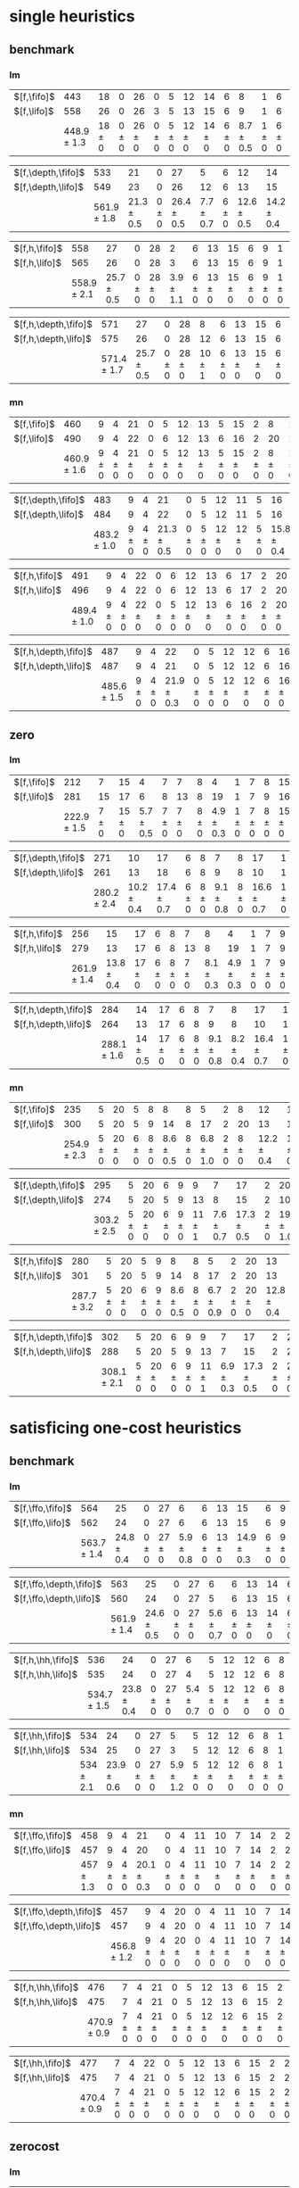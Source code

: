 
* single heuristics

** benchmark

*** lm

| $[f,\fifo]$ |             443 |         18 |         0 |         26 |         0 |         5 |         12 |         14 |         6 |             8 |         1 |         6 |         12 |         16 |         68 |             20 |         15 |         12 |             11 |         12 |         1 |         4 |         17 |         13 |         7 |         48 |         7 |             4 |         19 |         14 |         11 |         6 |         6 |             9 |             6 |         9 |
| $[f,\lifo]$ |             558 |         26 |         0 |         26 |         3 |         5 |         13 |         15 |         6 |             9 |         1 |         6 |         12 |         18 |        140 |             22 |         16 |         13 |             18 |         13 |         1 |         5 |         17 |         13 |         8 |         48 |         7 |            10 |         19 |         14 |         12 |         6 |         6 |            10 |             9 |        11 |
|             | 448.9 $\pm$ 1.3 | 18 $\pm$ 0 | 0 $\pm$ 0 | 26 $\pm$ 0 | 0 $\pm$ 0 | 5 $\pm$ 0 | 12 $\pm$ 0 | 14 $\pm$ 0 | 6 $\pm$ 0 | 8.7 $\pm$ 0.5 | 1 $\pm$ 0 | 6 $\pm$ 0 | 12 $\pm$ 0 | 16 $\pm$ 0 | 68 $\pm$ 0 | 19.9 $\pm$ 0.3 | 15 $\pm$ 0 | 12 $\pm$ 0 | 11.2 $\pm$ 0.4 | 12 $\pm$ 0 | 1 $\pm$ 0 | 4 $\pm$ 0 | 17 $\pm$ 0 | 13 $\pm$ 0 | 8 $\pm$ 0 | 48 $\pm$ 0 | 7 $\pm$ 0 | 5.4 $\pm$ 0.7 | 19 $\pm$ 0 | 14 $\pm$ 0 | 11 $\pm$ 0 | 6 $\pm$ 0 | 6 $\pm$ 0 | 9.4 $\pm$ 0.5 | 8.2 $\pm$ 0.4 | 9 $\pm$ 0 |

| $[f,\depth,\fifo]$ |             533 |             21 |         0 |             27 |             5 |         6 |             12 |             14 |         6 |         9 |         1 |         6 |         12 |         20 |             125 |           22 |             16 |             12 |         17 |         12 |         1 |         5 |         17 |             13 |         8 |         48 |         7 |             8 |         19 |             14 |         11 |         6 |         6 |         10 |              6 |         11 |
| $[f,\depth,\lifo]$ |             549 |             23 |         0 |             26 |            12 |         6 |             13 |             15 |         6 |         9 |         1 |         6 |         12 |         20 |             121 |           22 |             16 |             13 |         18 |         13 |         1 |         5 |         17 |             13 |         8 |         48 |         7 |             9 |         19 |             14 |         12 |         6 |         6 |         10 |             11 |         11 |
|                    | 561.9 $\pm$ 1.8 | 21.3 $\pm$ 0.5 | 0 $\pm$ 0 | 26.4 $\pm$ 0.5 | 7.7 $\pm$ 0.7 | 6 $\pm$ 0 | 12.6 $\pm$ 0.5 | 14.2 $\pm$ 0.4 | 6 $\pm$ 0 | 9 $\pm$ 0 | 1 $\pm$ 0 | 6 $\pm$ 0 | 12 $\pm$ 0 | 20 $\pm$ 0 | 139.2 $\pm$ 0.7 | 21 $\pm$ 0.5 | 15.8 $\pm$ 0.4 | 13.6 $\pm$ 0.5 | 18 $\pm$ 0 | 13 $\pm$ 0 | 1 $\pm$ 0 | 5 $\pm$ 0 | 17 $\pm$ 0 | 13.7 $\pm$ 0.5 | 8 $\pm$ 0 | 48 $\pm$ 0 | 7 $\pm$ 0 | 8.8 $\pm$ 0.4 | 19 $\pm$ 0 | 14.8 $\pm$ 0.4 | 12 $\pm$ 0 | 6 $\pm$ 0 | 6 $\pm$ 0 | 10 $\pm$ 0 | 11.9 $\pm$ 0.3 | 11 $\pm$ 0 |

| $[f,h,\fifo]$ |             558 |             27 |         0 |         28 |             2 |         6 |         13 |         15 |         6 |         9 |         1 |         6 |         12 |         20 |         140 |             21 |             16 |         14 |             11 |         13 |         1 |         5 |         17 |             14 |         8 |         48 |         7 |         10 |         19 |         14 |         12 |         6 |         6 |         10 |         10 |         11 |
| $[f,h,\lifo]$ |             565 |             26 |         0 |         28 |             3 |         6 |         13 |         15 |         6 |         9 |         1 |         6 |         12 |         20 |         140 |             21 |             16 |         14 |             18 |         13 |         1 |         5 |         17 |             14 |         8 |         48 |         7 |         10 |         19 |         14 |         12 |         6 |         6 |         10 |         10 |         11 |
|               | 558.9 $\pm$ 2.1 | 25.7 $\pm$ 0.5 | 0 $\pm$ 0 | 28 $\pm$ 0 | 3.9 $\pm$ 1.1 | 6 $\pm$ 0 | 13 $\pm$ 0 | 15 $\pm$ 0 | 6 $\pm$ 0 | 9 $\pm$ 0 | 1 $\pm$ 0 | 6 $\pm$ 0 | 12 $\pm$ 0 | 20 $\pm$ 0 | 140 $\pm$ 0 | 20.9 $\pm$ 0.3 | 15.2 $\pm$ 0.4 | 14 $\pm$ 0 | 11.7 $\pm$ 0.5 | 13 $\pm$ 0 | 1 $\pm$ 0 | 5 $\pm$ 0 | 17 $\pm$ 0 | 14.6 $\pm$ 0.5 | 8 $\pm$ 0 | 48 $\pm$ 0 | 7 $\pm$ 0 | 10 $\pm$ 0 | 19 $\pm$ 0 | 14 $\pm$ 0 | 12 $\pm$ 0 | 6 $\pm$ 0 | 6 $\pm$ 0 | 10 $\pm$ 0 | 10 $\pm$ 0 | 11 $\pm$ 0 |

| $[f,h,\depth,\fifo]$ |             571 |             27 |         0 |         28 |          8 |         6 |         13 |         15 |         6 |         9 |         1 |         6 |         12 |         20 |         140 |             21 |             16 |         14 |         18 |         13 |         1 |         5 |         17 |             14 |         8 |         48 |         7 |         10 |         19 |         14 |         12 |         6 |         6 |         10 |         10 |         11 |
| $[f,h,\depth,\lifo]$ |             575 |             26 |         0 |         28 |         12 |         6 |         13 |         15 |         6 |         9 |         1 |         6 |         12 |         20 |         140 |             21 |             16 |         14 |         18 |         13 |         1 |         5 |         17 |             15 |         8 |         48 |         7 |         10 |         19 |         14 |         12 |         6 |         6 |         10 |         10 |         11 |
|                      | 571.4 $\pm$ 1.7 | 25.7 $\pm$ 0.5 | 0 $\pm$ 0 | 28 $\pm$ 0 | 10 $\pm$ 1 | 6 $\pm$ 0 | 13 $\pm$ 0 | 15 $\pm$ 0 | 6 $\pm$ 0 | 9 $\pm$ 0 | 1 $\pm$ 0 | 6 $\pm$ 0 | 12 $\pm$ 0 | 20 $\pm$ 0 | 140 $\pm$ 0 | 20.9 $\pm$ 0.3 | 15.4 $\pm$ 0.5 | 14 $\pm$ 0 | 18 $\pm$ 0 | 13 $\pm$ 0 | 1 $\pm$ 0 | 5 $\pm$ 0 | 17 $\pm$ 0 | 14.4 $\pm$ 0.5 | 8 $\pm$ 0 | 48 $\pm$ 0 | 7 $\pm$ 0 | 10 $\pm$ 0 | 19 $\pm$ 0 | 14 $\pm$ 0 | 12 $\pm$ 0 | 6 $\pm$ 0 | 6 $\pm$ 0 | 10 $\pm$ 0 | 10 $\pm$ 0 | 11 $\pm$ 0 |

*** mn

| $[f,\fifo]$ |             460 |         9 |         4 |         21 |         0 |         5 |         12 |         13 |         5 |         15 |         2 |         8 |         14 |         20 |             68 |         23 |         15 |             17 |             15 |         10 |         1 |         4 |             17 |             9 |             13 |         50 |             6 |         10 |         20 |         15 |         0 |         6 |         7 |         9 |         7 |         10 |
| $[f,\lifo]$ |             490 |         9 |         4 |         22 |         0 |         6 |         12 |         13 |         6 |         16 |         2 |        20 |         14 |         20 |             73 |         23 |         15 |             18 |             19 |         10 |         1 |         4 |             19 |             9 |             13 |         50 |             8 |         10 |         20 |         15 |         0 |         6 |         7 |         9 |         7 |         10 |
|             | 460.9 $\pm$ 1.6 | 9 $\pm$ 0 | 4 $\pm$ 0 | 21 $\pm$ 0 | 0 $\pm$ 0 | 5 $\pm$ 0 | 12 $\pm$ 0 | 13 $\pm$ 0 | 5 $\pm$ 0 | 15 $\pm$ 0 | 2 $\pm$ 0 | 8 $\pm$ 0 | 14 $\pm$ 0 | 20 $\pm$ 0 | 68.3 $\pm$ 0.7 | 22 $\pm$ 0 | 15 $\pm$ 0 | 17.8 $\pm$ 0.4 | 15.4 $\pm$ 0.5 | 10 $\pm$ 0 | 1 $\pm$ 0 | 4 $\pm$ 0 | 17.2 $\pm$ 0.4 | 8.9 $\pm$ 0.3 | 13.1 $\pm$ 0.3 | 50 $\pm$ 0 | 6.1 $\pm$ 0.3 | 10 $\pm$ 0 | 20 $\pm$ 0 | 15 $\pm$ 0 | 0 $\pm$ 0 | 6 $\pm$ 0 | 7 $\pm$ 0 | 9 $\pm$ 0 | 7 $\pm$ 0 | 10 $\pm$ 0 |

| $[f,\depth,\fifo]$ |             483 |         9 |         4 |             21 |         0 |         5 |         12 |         11 |         5 |             16 |         2 |         20 |         14 |         20 |             73 |             23 |         15 |         18 |         19 |         10 |         1 |         4 |         18 |            10 |         13 |         50 |             8 |             10 |         19 |         15 |         0 |         6 |         6 |         9 |         7 |         10 |
| $[f,\depth,\lifo]$ |             484 |         9 |         4 |             22 |         0 |         5 |         12 |         11 |         5 |             16 |         2 |         20 |         14 |         20 |             73 |             23 |         15 |         18 |         19 |         10 |         1 |         4 |         19 |             9 |         13 |         50 |             8 |             10 |         19 |         15 |         0 |         6 |         6 |         9 |         7 |         10 |
|                    | 483.2 $\pm$ 1.0 | 9 $\pm$ 0 | 4 $\pm$ 0 | 21.3 $\pm$ 0.5 | 0 $\pm$ 0 | 5 $\pm$ 0 | 12 $\pm$ 0 | 12 $\pm$ 0 | 5 $\pm$ 0 | 15.8 $\pm$ 0.4 | 2 $\pm$ 0 | 20 $\pm$ 0 | 14 $\pm$ 0 | 20 $\pm$ 0 | 72.4 $\pm$ 0.7 | 22.9 $\pm$ 0.8 | 15 $\pm$ 0 | 18 $\pm$ 0 | 19 $\pm$ 0 | 10 $\pm$ 0 | 1 $\pm$ 0 | 4 $\pm$ 0 | 19 $\pm$ 0 | 9.3 $\pm$ 0.7 | 13 $\pm$ 0 | 50 $\pm$ 0 | 7.1 $\pm$ 0.3 | 10.3 $\pm$ 0.5 | 19 $\pm$ 0 | 15 $\pm$ 0 | 0 $\pm$ 0 | 6 $\pm$ 0 | 6 $\pm$ 0 | 9 $\pm$ 0 | 7 $\pm$ 0 | 10 $\pm$ 0 |

| $[f,h,\fifo]$ |             491 |         9 |         4 |         22 |         0 |         6 |         12 |         13 |         6 |         17 |         2 |         20 |         14 |         20 |             73 |             23 |         15 |         18 |             15 |         10 |         1 |         4 |         19 |            10 |             13 |         50 |         8 |         10 |         20 |         15 |         0 |         7 |         7 |         9 |         7 |         12 |
| $[f,h,\lifo]$ |             496 |         9 |         4 |         22 |         0 |         6 |         12 |         13 |         6 |         17 |         2 |         20 |         14 |         20 |             73 |             24 |         16 |         18 |             19 |         10 |         1 |         4 |         19 |            10 |             13 |         50 |         8 |         10 |         20 |         15 |         0 |         6 |         7 |         9 |         7 |         12 |
|               | 489.4 $\pm$ 1.0 | 9 $\pm$ 0 | 4 $\pm$ 0 | 22 $\pm$ 0 | 0 $\pm$ 0 | 5 $\pm$ 0 | 12 $\pm$ 0 | 13 $\pm$ 0 | 6 $\pm$ 0 | 16 $\pm$ 0 | 2 $\pm$ 0 | 20 $\pm$ 0 | 14 $\pm$ 0 | 20 $\pm$ 0 | 73.2 $\pm$ 0.4 | 23.7 $\pm$ 0.5 | 15 $\pm$ 0 | 18 $\pm$ 0 | 15.4 $\pm$ 0.5 | 10 $\pm$ 0 | 1 $\pm$ 0 | 4 $\pm$ 0 | 19 $\pm$ 0 | 9.9 $\pm$ 0.3 | 13.2 $\pm$ 0.4 | 50 $\pm$ 0 | 8 $\pm$ 0 | 10 $\pm$ 0 | 20 $\pm$ 0 | 15 $\pm$ 0 | 0 $\pm$ 0 | 6 $\pm$ 0 | 7 $\pm$ 0 | 9 $\pm$ 0 | 7 $\pm$ 0 | 12 $\pm$ 0 |

| $[f,h,\depth,\fifo]$ |             487 |         9 |         4 |             22 |         0 |         5 |         12 |         12 |         6 |         16 |         2 |         20 |         14 |         20 |             73 |             23 |         15 |         18 |         19 |         10 |         1 |         4 |         19 |            10 |         13 |         50 |             8 |         10 |         19 |         15 |         0 |         6 |         6 |         9 |         7 |             10 |
| $[f,h,\depth,\lifo]$ |             487 |         9 |         4 |             21 |         0 |         5 |         12 |         12 |         6 |         16 |         2 |         20 |         14 |         20 |             73 |             24 |         16 |         18 |         19 |         10 |         1 |         4 |         19 |             9 |         13 |         50 |             8 |         10 |         19 |         15 |         0 |         6 |         6 |         9 |         7 |             10 |
|                      | 485.6 $\pm$ 1.5 | 9 $\pm$ 0 | 4 $\pm$ 0 | 21.9 $\pm$ 0.3 | 0 $\pm$ 0 | 5 $\pm$ 0 | 12 $\pm$ 0 | 12 $\pm$ 0 | 6 $\pm$ 0 | 16 $\pm$ 0 | 2 $\pm$ 0 | 20 $\pm$ 0 | 14 $\pm$ 0 | 20 $\pm$ 0 | 72.2 $\pm$ 0.4 | 23.4 $\pm$ 0.5 | 15 $\pm$ 0 | 18 $\pm$ 0 | 19 $\pm$ 0 | 10 $\pm$ 0 | 1 $\pm$ 0 | 4 $\pm$ 0 | 19 $\pm$ 0 | 9.8 $\pm$ 0.4 | 13 $\pm$ 0 | 50 $\pm$ 0 | 7.1 $\pm$ 0.3 | 10 $\pm$ 0 | 19 $\pm$ 0 | 15 $\pm$ 0 | 0 $\pm$ 0 | 6 $\pm$ 0 | 6 $\pm$ 0 | 9 $\pm$ 0 | 7 $\pm$ 0 | 10.1 $\pm$ 0.3 |

** zero

*** lm

| $[f,\fifo]$ |             212 |         7 |         15 |             4 |         7 |         7 |         8 |             4 |         1 |         7 |         8 |         15 |         10 |             12 |             5 |         9 |         0 |         4 |             6 |           2 |         19 |         7 |         3 |         18 |             4 |             14 |         7 |             2 |         7 |
| $[f,\lifo]$ |             281 |        15 |         17 |             6 |         8 |        13 |         8 |            19 |         1 |         7 |         9 |         16 |         17 |             14 |             5 |        10 |         0 |         5 |             7 |           4 |         19 |         9 |         9 |         18 |             4 |             16 |        11 |             7 |         7 |
|             | 222.9 $\pm$ 1.5 | 7 $\pm$ 0 | 15 $\pm$ 0 | 5.7 $\pm$ 0.5 | 7 $\pm$ 0 | 7 $\pm$ 0 | 8 $\pm$ 0 | 4.9 $\pm$ 0.3 | 1 $\pm$ 0 | 7 $\pm$ 0 | 8 $\pm$ 0 | 15 $\pm$ 0 | 10 $\pm$ 0 | 10.2 $\pm$ 1.4 | 6.2 $\pm$ 0.7 | 9 $\pm$ 0 | 0 $\pm$ 0 | 4 $\pm$ 0 | 8.4 $\pm$ 0.5 | 3 $\pm$ 0.7 | 19 $\pm$ 0 | 7 $\pm$ 0 | 3 $\pm$ 0 | 18 $\pm$ 0 | 4.1 $\pm$ 0.3 | 14.7 $\pm$ 0.5 | 8 $\pm$ 0 | 5.7 $\pm$ 0.7 | 7 $\pm$ 0 |

| $[f,\depth,\fifo]$ |             271 |             10 |             17 |         6 |         8 |             7 |         8 |             17 |         1 |         7 |         9 |         15 |           19 |             21 |             6 |             9 |         0 |             4 |             8 |           4 |         19 |         8 |             6 |             18 |         5 |         15 |         10 |             7 |         7 |
| $[f,\depth,\lifo]$ |             261 |             13 |             18 |         6 |         8 |             9 |         8 |             10 |         1 |         7 |         9 |         16 |           18 |             14 |             7 |            10 |         0 |             5 |             6 |           3 |         19 |         9 |             5 |             18 |         5 |         15 |         10 |             5 |         7 |
|                    | 280.2 $\pm$ 2.4 | 10.2 $\pm$ 0.4 | 17.4 $\pm$ 0.7 | 6 $\pm$ 0 | 8 $\pm$ 0 | 9.1 $\pm$ 0.8 | 8 $\pm$ 0 | 16.6 $\pm$ 0.7 | 1 $\pm$ 0 | 7 $\pm$ 0 | 9 $\pm$ 0 | 15 $\pm$ 0 | 20 $\pm$ 1.1 | 19.3 $\pm$ 0.9 | 6.8 $\pm$ 0.7 | 9.3 $\pm$ 0.5 | 0 $\pm$ 0 | 4.7 $\pm$ 0.5 | 9.8 $\pm$ 0.4 | 5 $\pm$ 0.5 | 19 $\pm$ 0 | 9 $\pm$ 0 | 4.6 $\pm$ 0.5 | 17.9 $\pm$ 0.3 | 5 $\pm$ 0 | 16 $\pm$ 0 | 11 $\pm$ 0 | 8.6 $\pm$ 1.0 | 7 $\pm$ 0 |

| $[f,h,\fifo]$ |             256 |             15 |         17 |         6 |         8 |         7 |             8 |             4 |         1 |         7 |         9 |         16 |             16 |             15 |             7 |         10 |         0 |             5 |             8 |             3 |         19 |         8 |             9 |         18 |             4 |         16 |         8 |         5 |         7 |
| $[f,h,\lifo]$ |             279 |             13 |         17 |         6 |         8 |        13 |             8 |            19 |         1 |         7 |         9 |         16 |             17 |             14 |             5 |         10 |         0 |             5 |             8 |             4 |         19 |         8 |             9 |         18 |             4 |         16 |        11 |         7 |         7 |
|               | 261.9 $\pm$ 1.4 | 13.8 $\pm$ 0.4 | 17 $\pm$ 0 | 6 $\pm$ 0 | 8 $\pm$ 0 | 7 $\pm$ 0 | 8.1 $\pm$ 0.3 | 4.9 $\pm$ 0.3 | 1 $\pm$ 0 | 7 $\pm$ 0 | 9 $\pm$ 0 | 16 $\pm$ 0 | 16.6 $\pm$ 0.5 | 17.1 $\pm$ 0.8 | 7.7 $\pm$ 0.5 | 10 $\pm$ 0 | 0 $\pm$ 0 | 4.3 $\pm$ 0.5 | 8.4 $\pm$ 0.5 | 3.8 $\pm$ 0.4 | 19 $\pm$ 0 | 8 $\pm$ 0 | 9.1 $\pm$ 0.3 | 18 $\pm$ 0 | 4.1 $\pm$ 0.3 | 16 $\pm$ 0 | 8 $\pm$ 0 | 7 $\pm$ 0 | 7 $\pm$ 0 |

| $[f,h,\depth,\fifo]$ |             284 |           14 |         17 |         6 |         8 |             7 |             8 |             17 |         1 |         7 |         9 |             16 |             19 |             22 |             6 |         10 |         0 |             5 |             8 |             3 |         19 |         8 |             9 |         18 |             5 |         16 |         11 |             8 |         7 |
| $[f,h,\depth,\lifo]$ |             264 |           13 |         17 |         6 |         8 |             9 |             8 |             10 |         1 |         7 |         9 |             16 |             18 |             14 |             5 |         10 |         0 |             5 |             8 |             3 |         19 |         8 |            10 |         18 |             4 |         16 |         10 |             5 |         7 |
|                      | 288.1 $\pm$ 1.6 | 14 $\pm$ 0.5 | 17 $\pm$ 0 | 6 $\pm$ 0 | 8 $\pm$ 0 | 9.1 $\pm$ 0.8 | 8.2 $\pm$ 0.4 | 16.4 $\pm$ 0.7 | 1 $\pm$ 0 | 7 $\pm$ 0 | 9 $\pm$ 0 | 15.3 $\pm$ 0.5 | 20.3 $\pm$ 0.7 | 20.1 $\pm$ 0.3 | 7.2 $\pm$ 0.8 | 10 $\pm$ 0 | 0 $\pm$ 0 | 4.1 $\pm$ 0.3 | 9.8 $\pm$ 0.4 | 4.8 $\pm$ 0.4 | 19 $\pm$ 0 | 8 $\pm$ 0 | 9.2 $\pm$ 0.4 | 18 $\pm$ 0 | 4.2 $\pm$ 0.4 | 16 $\pm$ 0 | 11 $\pm$ 0 | 8.2 $\pm$ 0.8 | 7 $\pm$ 0 |

*** mn

| $[f,\fifo]$ |             235 |         5 |         20 |         5 |         8 |             8 |         8 |             5 |         2 |         8 |             12 |         16 |           19 |             14 |             4 |             15 |         0 |         4 |             3 |             3 |         19 |         8 |         9 |             18 |         4 |         0 |             8 |             2 |             8 |
| $[f,\lifo]$ |             300 |         5 |         20 |         5 |         9 |            14 |         8 |            17 |         2 |        20 |             13 |         16 |           30 |             19 |             4 |             16 |         0 |         4 |             3 |             9 |         19 |         8 |        11 |             18 |         4 |         0 |            10 |             7 |             9 |
|             | 254.9 $\pm$ 2.3 | 5 $\pm$ 0 | 20 $\pm$ 0 | 6 $\pm$ 0 | 8 $\pm$ 0 | 8.6 $\pm$ 0.5 | 8 $\pm$ 0 | 6.8 $\pm$ 1.0 | 2 $\pm$ 0 | 8 $\pm$ 0 | 12.2 $\pm$ 0.4 | 16 $\pm$ 0 | 20 $\pm$ 0.5 | 15.9 $\pm$ 0.8 | 5.9 $\pm$ 0.3 | 15.9 $\pm$ 0.3 | 0 $\pm$ 0 | 4 $\pm$ 0 | 3.4 $\pm$ 0.5 | 7.3 $\pm$ 0.7 | 19 $\pm$ 0 | 8 $\pm$ 0 | 9 $\pm$ 0 | 17.8 $\pm$ 0.7 | 4 $\pm$ 0 | 0 $\pm$ 0 | 8.1 $\pm$ 0.3 | 7.1 $\pm$ 0.3 | 8.9 $\pm$ 0.3 |

| $[f,\depth,\fifo]$ |             295 |         5 |         20 |         6 |         9 |          9 |             7 |             17 |         2 |             20 |         13 |         16 |         30 |         24 |         4 |         15 |         0 |         4 |         5 |             4 |         19 |         8 |             9 |             18 |         4 |         0 |         11 |             7 |             9 |
| $[f,\depth,\lifo]$ |             274 |         5 |         20 |         5 |         9 |         13 |             8 |             15 |         2 |             10 |         12 |         16 |         30 |         15 |         4 |         16 |         0 |         4 |         3 |             4 |         19 |         8 |             9 |             18 |         4 |         0 |         10 |             6 |             9 |
|                    | 303.2 $\pm$ 2.5 | 5 $\pm$ 0 | 20 $\pm$ 0 | 6 $\pm$ 0 | 9 $\pm$ 0 | 11 $\pm$ 1 | 7.6 $\pm$ 0.7 | 17.3 $\pm$ 0.5 | 2 $\pm$ 0 | 19.2 $\pm$ 1.0 | 12 $\pm$ 0 | 16 $\pm$ 0 | 30 $\pm$ 0 | 22 $\pm$ 1 | 6 $\pm$ 0 | 16 $\pm$ 0 | 0 $\pm$ 0 | 4 $\pm$ 0 | 5 $\pm$ 0 | 8.9 $\pm$ 0.8 | 19 $\pm$ 0 | 8 $\pm$ 0 | 8.9 $\pm$ 0.3 | 17.3 $\pm$ 0.5 | 4 $\pm$ 0 | 0 $\pm$ 0 | 11 $\pm$ 0 | 8.9 $\pm$ 0.6 | 9.1 $\pm$ 0.6 |

| $[f,h,\fifo]$ |             280 |         5 |         20 |         5 |         9 |             8 |         8 |             5 |         2 |         20 |             13 |         16 |         29 |             21 |             4 |         16 |         0 |         4 |             3 |             5 |         19 |         8 |         11 |         19 |         4 |         0 |             9 |           7 |            10 |
| $[f,h,\lifo]$ |             301 |         5 |         20 |         5 |         9 |            14 |         8 |            17 |         2 |         20 |             13 |         16 |         30 |             19 |             4 |         16 |         0 |         4 |             3 |             9 |         19 |         8 |         11 |         19 |         4 |         0 |            10 |           7 |             9 |
|               | 287.7 $\pm$ 3.2 | 5 $\pm$ 0 | 20 $\pm$ 0 | 6 $\pm$ 0 | 9 $\pm$ 0 | 8.6 $\pm$ 0.5 | 8 $\pm$ 0 | 6.7 $\pm$ 0.9 | 2 $\pm$ 0 | 20 $\pm$ 0 | 12.8 $\pm$ 0.4 | 16 $\pm$ 0 | 30 $\pm$ 0 | 19.6 $\pm$ 0.7 | 5.9 $\pm$ 0.3 | 16 $\pm$ 0 | 0 $\pm$ 0 | 4 $\pm$ 0 | 3.4 $\pm$ 0.5 | 7.7 $\pm$ 0.5 | 19 $\pm$ 0 | 8 $\pm$ 0 | 11 $\pm$ 0 | 18 $\pm$ 0 | 4 $\pm$ 0 | 0 $\pm$ 0 | 9.6 $\pm$ 0.5 | 8 $\pm$ 0.5 | 9.6 $\pm$ 0.7 |

| $[f,h,\depth,\fifo]$ |             302 |         5 |         20 |         6 |         9 |          9 |             7 |             17 |         2 |         20 |             13 |         16 |         30 |             25 |         4 |         16 |         0 |         4 |         5 |           5 |         19 |         8 |         11 |         18 |         4 |         0 |         11 |         8 |            10 |
| $[f,h,\depth,\lifo]$ |             288 |         5 |         20 |         5 |         9 |         13 |             7 |             15 |         2 |         20 |             12 |         16 |         30 |             15 |         4 |         16 |         0 |         4 |         3 |           6 |         19 |         8 |         11 |         18 |         4 |         0 |         10 |         7 |             9 |
|                      | 308.1 $\pm$ 2.1 | 5 $\pm$ 0 | 20 $\pm$ 0 | 6 $\pm$ 0 | 9 $\pm$ 0 | 11 $\pm$ 1 | 6.9 $\pm$ 0.3 | 17.3 $\pm$ 0.5 | 2 $\pm$ 0 | 20 $\pm$ 0 | 12.1 $\pm$ 0.3 | 16 $\pm$ 0 | 30 $\pm$ 0 | 23.4 $\pm$ 0.9 | 6 $\pm$ 0 | 16 $\pm$ 0 | 0 $\pm$ 0 | 4 $\pm$ 0 | 5 $\pm$ 0 | 9 $\pm$ 0.9 | 19 $\pm$ 0 | 8 $\pm$ 0 | 11 $\pm$ 0 | 18 $\pm$ 0 | 4 $\pm$ 0 | 0 $\pm$ 0 | 11 $\pm$ 0 | 9 $\pm$ 1 | 9.3 $\pm$ 1.0 |

* satisficing one-cost heuristics

** benchmark 

*** lm

| $[f,\ffo,\fifo]$ |             564 |             25 |         0 |         27 |             6 |         6 |         13 |             15 |         6 |         9 |         1 |         6 |         12 |         20 |         140 |         22 |         16 |         14 |         17 |         13 |         1 |         5 |         17 |         13 |         8 |         48 |         7 |         10 |         19 |         14 |         11 |         6 |         6 |         10 |             10 |         11 |
| $[f,\ffo,\lifo]$ |             562 |             24 |         0 |         27 |             6 |         6 |         13 |             15 |         6 |         9 |         1 |         6 |         12 |         20 |         140 |         22 |         16 |         14 |         17 |         13 |         1 |         5 |         17 |         13 |         8 |         48 |         7 |         10 |         19 |         14 |         11 |         6 |         6 |         10 |              9 |         11 |
|                  | 563.7 $\pm$ 1.4 | 24.8 $\pm$ 0.4 | 0 $\pm$ 0 | 27 $\pm$ 0 | 5.9 $\pm$ 0.8 | 6 $\pm$ 0 | 13 $\pm$ 0 | 14.9 $\pm$ 0.3 | 6 $\pm$ 0 | 9 $\pm$ 0 | 1 $\pm$ 0 | 6 $\pm$ 0 | 12 $\pm$ 0 | 20 $\pm$ 0 | 140 $\pm$ 0 | 22 $\pm$ 0 | 16 $\pm$ 0 | 14 $\pm$ 0 | 17 $\pm$ 0 | 13 $\pm$ 0 | 1 $\pm$ 0 | 5 $\pm$ 0 | 17 $\pm$ 0 | 13 $\pm$ 0 | 8 $\pm$ 0 | 48 $\pm$ 0 | 7 $\pm$ 0 | 10 $\pm$ 0 | 19 $\pm$ 0 | 14 $\pm$ 0 | 11 $\pm$ 0 | 6 $\pm$ 0 | 6 $\pm$ 0 | 10 $\pm$ 0 | 10.1 $\pm$ 1.1 | 11 $\pm$ 0 |

| $[f,\ffo,\depth,\fifo]$ |             563 |             25 |         0 |         27 |             6 |         6 |         13 |         14 |         6 |         9 |         1 |         6 |             12 |         20 |         140 |         22 |         16 |         14 |         17 |         13 |         1 |         5 |         17 |         13 |         8 |         48 |         7 |         10 |         19 |         14 |         11 |         6 |         6 |         10 |            10 |         11 |
| $[f,\ffo,\depth,\lifo]$ |             560 |             24 |         0 |         27 |             5 |         6 |         13 |         15 |         6 |         9 |         1 |         6 |             12 |         20 |         140 |         22 |         16 |         14 |         17 |         13 |         1 |         5 |         17 |         13 |         8 |         48 |         7 |         10 |         19 |         14 |         11 |         6 |         6 |         10 |             8 |         11 |
|                         | 561.9 $\pm$ 1.4 | 24.6 $\pm$ 0.5 | 0 $\pm$ 0 | 27 $\pm$ 0 | 5.6 $\pm$ 0.7 | 6 $\pm$ 0 | 13 $\pm$ 0 | 14 $\pm$ 0 | 6 $\pm$ 0 | 9 $\pm$ 0 | 1 $\pm$ 0 | 6 $\pm$ 0 | 11.9 $\pm$ 0.3 | 20 $\pm$ 0 | 140 $\pm$ 0 | 22 $\pm$ 0 | 16 $\pm$ 0 | 14 $\pm$ 0 | 17 $\pm$ 0 | 13 $\pm$ 0 | 1 $\pm$ 0 | 5 $\pm$ 0 | 17 $\pm$ 0 | 13 $\pm$ 0 | 8 $\pm$ 0 | 48 $\pm$ 0 | 7 $\pm$ 0 | 10 $\pm$ 0 | 19 $\pm$ 0 | 14 $\pm$ 0 | 11 $\pm$ 0 | 6 $\pm$ 0 | 6 $\pm$ 0 | 10 $\pm$ 0 | 9.9 $\pm$ 1.1 | 11 $\pm$ 0 |

| $[f,h,\hh,\fifo]$ |             536 |             24 |         0 |         27 |             6 |         5 |         12 |         12 |         6 |         8 |         1 |         6 |         11 |         17 |         140 |           20 |         15 |         13 |            10 |         13 |         1 |         5 |         16 |         12 |         7 |         48 |         7 |         10 |         17 |         14 |             11 |         6 |         6 |         10 |         9 |         11 |
| $[f,h,\hh,\lifo]$ |             535 |             24 |         0 |         27 |             4 |         5 |         12 |         12 |         6 |         8 |         1 |         6 |         11 |         17 |         140 |           21 |         15 |         13 |            10 |         13 |         1 |         5 |         16 |         12 |         7 |         48 |         7 |         10 |         17 |         14 |             11 |         6 |         6 |         10 |         9 |         11 |
|                   | 534.7 $\pm$ 1.5 | 23.8 $\pm$ 0.4 | 0 $\pm$ 0 | 27 $\pm$ 0 | 5.4 $\pm$ 0.7 | 5 $\pm$ 0 | 12 $\pm$ 0 | 12 $\pm$ 0 | 6 $\pm$ 0 | 8 $\pm$ 0 | 1 $\pm$ 0 | 6 $\pm$ 0 | 11 $\pm$ 0 | 17 $\pm$ 0 | 140 $\pm$ 0 | 20 $\pm$ 0.7 | 15 $\pm$ 0 | 13 $\pm$ 0 | 9.9 $\pm$ 0.3 | 13 $\pm$ 0 | 1 $\pm$ 0 | 5 $\pm$ 0 | 16 $\pm$ 0 | 12 $\pm$ 0 | 7 $\pm$ 0 | 48 $\pm$ 0 | 7 $\pm$ 0 | 10 $\pm$ 0 | 17 $\pm$ 0 | 14 $\pm$ 0 | 10.6 $\pm$ 0.5 | 6 $\pm$ 0 | 6 $\pm$ 0 | 10 $\pm$ 0 | 9 $\pm$ 0 | 11 $\pm$ 0 |

| $[f,\hh,\fifo]$ |           534 |             24 |         0 |         27 |             5 |         5 |         12 |         12 |         6 |         8 |         1 |         6 |         11 |         17 |         140 |             20 |         15 |         13 |         10 |         13 |         1 |         5 |         16 |         12 |         7 |             48 |         7 |             8 |         17 |         14 |             10 |         6 |         6 |         10 |            11 |         11 |
| $[f,\hh,\lifo]$ |           534 |             25 |         0 |         27 |             3 |         5 |         12 |         12 |         6 |         8 |         1 |         6 |         11 |         17 |         140 |             21 |         15 |         13 |         10 |         13 |         1 |         5 |         16 |         12 |         7 |             48 |         7 |            10 |         17 |         14 |             11 |         6 |         6 |         10 |             8 |         11 |
|                 | 534 $\pm$ 2.1 | 23.9 $\pm$ 0.6 | 0 $\pm$ 0 | 27 $\pm$ 0 | 5.9 $\pm$ 1.2 | 5 $\pm$ 0 | 12 $\pm$ 0 | 12 $\pm$ 0 | 6 $\pm$ 0 | 8 $\pm$ 0 | 1 $\pm$ 0 | 6 $\pm$ 0 | 11 $\pm$ 0 | 17 $\pm$ 0 | 140 $\pm$ 0 | 19.9 $\pm$ 0.8 | 15 $\pm$ 0 | 13 $\pm$ 0 | 10 $\pm$ 0 | 13 $\pm$ 0 | 1 $\pm$ 0 | 5 $\pm$ 0 | 16 $\pm$ 0 | 12 $\pm$ 0 | 7 $\pm$ 0 | 47.9 $\pm$ 0.3 | 7 $\pm$ 0 | 8.8 $\pm$ 0.4 | 17 $\pm$ 0 | 14 $\pm$ 0 | 10.3 $\pm$ 0.5 | 6 $\pm$ 0 | 6 $\pm$ 0 | 10 $\pm$ 0 | 9.3 $\pm$ 1.0 | 11 $\pm$ 0 |

*** mn

| $[f,\ffo,\fifo]$ |           458 |         9 |         4 |             21 |         0 |         4 |         11 |         10 |         7 |         14 |         2 |         20 |         13 |         20 |             69 |             21 |         15 |         16 |         18 |         11 |         0 |         4 |         17 |             9 |         9 |         50 |         6 |             7 |         19 |         14 |         0 |         6 |         6 |         9 |             7 |         10 |
| $[f,\ffo,\lifo]$ |           457 |         9 |         4 |             20 |         0 |         4 |         11 |         10 |         7 |         14 |         2 |         20 |         13 |         20 |             69 |             21 |         15 |         16 |         18 |         11 |         0 |         4 |         17 |             9 |         9 |         50 |         6 |             7 |         19 |         14 |         0 |         6 |         6 |         9 |             7 |         10 |
|                  | 457 $\pm$ 1.3 | 9 $\pm$ 0 | 4 $\pm$ 0 | 20.1 $\pm$ 0.3 | 0 $\pm$ 0 | 4 $\pm$ 0 | 11 $\pm$ 0 | 10 $\pm$ 0 | 7 $\pm$ 0 | 14 $\pm$ 0 | 2 $\pm$ 0 | 20 $\pm$ 0 | 13 $\pm$ 0 | 20 $\pm$ 0 | 69.2 $\pm$ 0.4 | 21.1 $\pm$ 0.8 | 15 $\pm$ 0 | 16 $\pm$ 0 | 18 $\pm$ 0 | 11 $\pm$ 0 | 0 $\pm$ 0 | 4 $\pm$ 0 | 17 $\pm$ 0 | 8.7 $\pm$ 0.5 | 9 $\pm$ 0 | 50 $\pm$ 0 | 6 $\pm$ 0 | 6.8 $\pm$ 0.4 | 19 $\pm$ 0 | 14 $\pm$ 0 | 0 $\pm$ 0 | 6 $\pm$ 0 | 6 $\pm$ 0 | 9 $\pm$ 0 | 7.1 $\pm$ 0.3 | 10 $\pm$ 0 |

| $[f,\ffo,\depth,\fifo]$ |             457 |         9 |         4 |         20 |         0 |         4 |         11 |         10 |         7 |         14 |         2 |         20 |         13 |         20 |             69 |             21 |         15 |         16 |             18 |         11 |         0 |         4 |         17 |             9 |         9 |         50 |         6 |             7 |         19 |         14 |         0 |         6 |         6 |         9 |             7 |         10 |
| $[f,\ffo,\depth,\lifo]$ |             457 |         9 |         4 |         20 |         0 |         4 |         11 |         10 |         7 |         14 |         2 |         20 |         13 |         20 |             69 |             21 |         15 |         16 |             18 |         11 |         0 |         4 |         17 |             9 |         9 |         50 |         6 |             7 |         19 |         14 |         0 |         6 |         6 |         9 |             7 |         10 |
|                         | 456.8 $\pm$ 1.2 | 9 $\pm$ 0 | 4 $\pm$ 0 | 20 $\pm$ 0 | 0 $\pm$ 0 | 4 $\pm$ 0 | 11 $\pm$ 0 | 10 $\pm$ 0 | 7 $\pm$ 0 | 14 $\pm$ 0 | 2 $\pm$ 0 | 20 $\pm$ 0 | 13 $\pm$ 0 | 20 $\pm$ 0 | 69.2 $\pm$ 0.4 | 21.2 $\pm$ 0.7 | 15 $\pm$ 0 | 16 $\pm$ 0 | 17.7 $\pm$ 0.5 | 11 $\pm$ 0 | 0 $\pm$ 0 | 4 $\pm$ 0 | 17 $\pm$ 0 | 8.8 $\pm$ 0.4 | 9 $\pm$ 0 | 50 $\pm$ 0 | 6 $\pm$ 0 | 6.8 $\pm$ 0.4 | 19 $\pm$ 0 | 14 $\pm$ 0 | 0 $\pm$ 0 | 6 $\pm$ 0 | 6 $\pm$ 0 | 9 $\pm$ 0 | 7.1 $\pm$ 0.3 | 10 $\pm$ 0 |

| $[f,h,\hh,\fifo]$ |             476 |         7 |         4 |         21 |         0 |         5 |         12 |         13 |         6 |         15 |         2 |         20 |         14 |         20 |           72 |             20 |         15 |         18 |         18 |         10 |             1 |         4 |         19 |             6 |         12 |         50 |             7 |            10 |         18 |         15 |         0 |         6 |         7 |         9 |             8 |             12 |
| $[f,h,\hh,\lifo]$ |             475 |         7 |         4 |         21 |         0 |         5 |         12 |         13 |         6 |         15 |         2 |         20 |         14 |         20 |           72 |             19 |         15 |         18 |         19 |         10 |             1 |         4 |         19 |             5 |         12 |         50 |             8 |            10 |         18 |         15 |         0 |         6 |         7 |         9 |             8 |             11 |
|                   | 470.9 $\pm$ 0.9 | 7 $\pm$ 0 | 4 $\pm$ 0 | 21 $\pm$ 0 | 0 $\pm$ 0 | 5 $\pm$ 0 | 12 $\pm$ 0 | 12 $\pm$ 0 | 6 $\pm$ 0 | 15 $\pm$ 0 | 2 $\pm$ 0 | 20 $\pm$ 0 | 14 $\pm$ 0 | 20 $\pm$ 0 | 72 $\pm$ 0.5 | 19.3 $\pm$ 0.5 | 15 $\pm$ 0 | 18 $\pm$ 0 | 18 $\pm$ 0 | 10 $\pm$ 0 | 0.8 $\pm$ 0.4 | 4 $\pm$ 0 | 19 $\pm$ 0 | 5.9 $\pm$ 0.8 | 12 $\pm$ 0 | 50 $\pm$ 0 | 6.1 $\pm$ 0.3 | 9.8 $\pm$ 0.4 | 18 $\pm$ 0 | 15 $\pm$ 0 | 0 $\pm$ 0 | 6 $\pm$ 0 | 6 $\pm$ 0 | 9 $\pm$ 0 | 8.1 $\pm$ 0.3 | 10.9 $\pm$ 0.3 |

| $[f,\hh,\fifo]$ |             477 |         7 |         4 |         22 |         0 |         5 |         12 |         13 |         6 |         15 |         2 |         20 |         14 |         20 |           72 |             19 |         15 |         18 |         18 |         10 |             1 |         4 |         19 |             6 |         12 |         50 |         8 |            10 |         18 |         15 |         0 |         6 |         7 |         9 |             8 |             12 |
| $[f,\hh,\lifo]$ |             475 |         7 |         4 |         21 |         0 |         5 |         12 |         13 |         6 |         15 |         2 |         20 |         14 |         20 |           72 |             19 |         15 |         18 |         19 |         10 |             1 |         4 |         19 |             5 |         12 |         50 |         8 |            10 |         18 |         15 |         0 |         6 |         7 |         9 |             8 |             11 |
|                 | 470.4 $\pm$ 0.9 | 7 $\pm$ 0 | 4 $\pm$ 0 | 21 $\pm$ 0 | 0 $\pm$ 0 | 5 $\pm$ 0 | 12 $\pm$ 0 | 12 $\pm$ 0 | 6 $\pm$ 0 | 15 $\pm$ 0 | 2 $\pm$ 0 | 20 $\pm$ 0 | 14 $\pm$ 0 | 20 $\pm$ 0 | 72 $\pm$ 0.5 | 19.3 $\pm$ 0.5 | 15 $\pm$ 0 | 18 $\pm$ 0 | 18 $\pm$ 0 | 10 $\pm$ 0 | 0.6 $\pm$ 0.5 | 4 $\pm$ 0 | 19 $\pm$ 0 | 5.7 $\pm$ 0.7 | 12 $\pm$ 0 | 50 $\pm$ 0 | 6 $\pm$ 0 | 9.9 $\pm$ 0.3 | 18 $\pm$ 0 | 15 $\pm$ 0 | 0 $\pm$ 0 | 6 $\pm$ 0 | 6 $\pm$ 0 | 9 $\pm$ 0 | 8.1 $\pm$ 0.3 | 10.9 $\pm$ 0.3 |

** zerocost

*** lm

| $[f,\ffo,\fifo]$ |           337 |             13 |         17 |         6 |         8 |         20 |             9 |             17 |         1 |         6 |         9 |         15 |             15 |             30 |         8 |         10 |         20 |         5 |         9 |             7 |         19 |         8 |         15 |         17 |             4 |         15 |             8 |         19 |         7 |
| $[f,\ffo,\lifo]$ |           340 |             11 |         17 |         6 |         8 |         20 |             8 |             18 |         1 |         6 |         9 |         15 |             21 |             23 |         8 |         10 |         20 |         5 |         9 |             8 |         19 |         9 |         15 |         17 |             4 |         16 |            10 |         20 |         7 |
|                  | 341 $\pm$ 2.2 | 11.7 $\pm$ 0.5 | 17 $\pm$ 0 | 6 $\pm$ 0 | 8 $\pm$ 0 | 20 $\pm$ 0 | 8.7 $\pm$ 0.5 | 17.9 $\pm$ 0.8 | 1 $\pm$ 0 | 6 $\pm$ 0 | 9 $\pm$ 0 | 15 $\pm$ 0 | 17.9 $\pm$ 1.2 | 28.3 $\pm$ 0.9 | 8 $\pm$ 0 | 10 $\pm$ 0 | 20 $\pm$ 0 | 5 $\pm$ 0 | 9 $\pm$ 0 | 7.1 $\pm$ 0.3 | 19 $\pm$ 0 | 8 $\pm$ 0 | 15 $\pm$ 0 | 17 $\pm$ 0 | 4.3 $\pm$ 0.5 | 16 $\pm$ 0 | 9.1 $\pm$ 0.3 | 20 $\pm$ 0 | 7 $\pm$ 0 |

| $[f,\ffo,\depth,\fifo]$ |             340 |             13 |         17 |         6 |         8 |         20 |             9 |             17 |         1 |         6 |         9 |         15 |           15 |             30 |         8 |         10 |         20 |         5 |         9 |             7 |         19 |         8 |         15 |         17 |             4 |             16 |         10 |         19 |         7 |
| $[f,\ffo,\depth,\lifo]$ |             342 |             11 |         17 |         6 |         8 |         20 |             8 |             18 |         1 |         6 |         9 |         15 |           21 |             27 |         8 |         10 |         20 |         5 |         9 |             7 |         19 |         8 |         15 |         17 |             4 |             16 |         10 |         20 |         7 |
|                         | 344.3 $\pm$ 1.8 | 11.7 $\pm$ 0.5 | 17 $\pm$ 0 | 6 $\pm$ 0 | 8 $\pm$ 0 | 20 $\pm$ 0 | 8.7 $\pm$ 0.5 | 18.3 $\pm$ 0.9 | 1 $\pm$ 0 | 6 $\pm$ 0 | 9 $\pm$ 0 | 15 $\pm$ 0 | 18 $\pm$ 1.2 | 29.3 $\pm$ 0.7 | 8 $\pm$ 0 | 10 $\pm$ 0 | 20 $\pm$ 0 | 5 $\pm$ 0 | 9 $\pm$ 0 | 7.7 $\pm$ 0.5 | 19 $\pm$ 0 | 8 $\pm$ 0 | 15 $\pm$ 0 | 17 $\pm$ 0 | 4.8 $\pm$ 0.4 | 15.9 $\pm$ 0.3 | 10 $\pm$ 0 | 20 $\pm$ 0 | 7 $\pm$ 0 |

| $[f,h,\hh,\fifo]$ |             305 |             14 |         15 |         6 |         8 |         20 |         8 |             12 |         1 |         6 |         8 |         15 |             14 |             20 |             6 |         10 |             13 |         5 |             8 |         5 |         19 |         7 |             16 |         16 |         4 |         14 |             8 |         20 |         7 |
| $[f,h,\hh,\lifo]$ |             309 |             12 |         15 |         6 |         8 |         20 |         8 |             14 |         1 |         6 |         8 |         15 |             17 |             16 |             5 |         10 |             15 |         5 |             8 |         5 |         19 |         7 |             18 |         16 |         4 |         14 |            10 |         20 |         7 |
|                   | 305.9 $\pm$ 2.1 | 12.8 $\pm$ 0.8 | 15 $\pm$ 0 | 6 $\pm$ 0 | 8 $\pm$ 0 | 20 $\pm$ 0 | 8 $\pm$ 0 | 13.2 $\pm$ 0.4 | 1 $\pm$ 0 | 6 $\pm$ 0 | 8 $\pm$ 0 | 15 $\pm$ 0 | 15.1 $\pm$ 0.9 | 20.1 $\pm$ 0.6 | 5.9 $\pm$ 0.3 | 10 $\pm$ 0 | 14.4 $\pm$ 1.5 | 4 $\pm$ 0 | 7.8 $\pm$ 0.4 | 5 $\pm$ 0 | 19 $\pm$ 0 | 7 $\pm$ 0 | 15.3 $\pm$ 0.9 | 16 $\pm$ 0 | 4 $\pm$ 0 | 14 $\pm$ 0 | 8.2 $\pm$ 0.4 | 20 $\pm$ 0 | 7 $\pm$ 0 |

| $[f,\hh,\fifo]$ |   295 |   13 |   15 |   6 |   8 |   20 |   8 |   12 |   1 |   6 |   8 |   15 |   14 |   19 |   7 |   10 |   13 |   5 |   7 |   5 |   19 |   7 |    8 |   16 |   4 |   14 |   8 |   20 |   7 |
| $[f,\hh,\lifo]$ |   303 |   12 |   15 |   6 |   8 |   20 |   8 |   14 |   1 |   6 |   8 |   15 |   17 |   16 |   6 |   10 |   14 |   5 |   8 |   6 |   19 |   7 |   11 |   16 |   4 |   14 |  10 |   20 |   7 |
|                 | 301.0 | 12.7 | 15.0 | 6.0 | 8.0 | 19.9 | 8.0 | 13.3 | 1.0 | 6.0 | 8.0 | 15.0 | 15.1 | 19.1 | 6.9 | 10.0 | 14.3 | 4.1 | 7.7 | 5.1 | 19.0 | 7.0 | 10.1 | 16.0 | 4.0 | 14.0 | 8.7 | 20.0 | 7.0 |

*** mn

| $[f,\ffo,\fifo]$ |             336 |         5 |             20 |         4 |         9 |         20 |             9 |             17 |         2 |         20 |         11 |         16 |         30 |             28 |         3 |         15 |             10 |         4 |         5 |             5 |         19 |         8 |             15 |             18 |         4 |         0 |             10 |         20 |         9 |
| $[f,\ffo,\lifo]$ |             331 |         5 |             19 |         4 |         9 |         20 |             8 |             17 |         2 |         20 |         11 |         16 |         30 |             23 |         3 |         15 |             10 |         4 |         5 |             5 |         19 |         8 |             16 |             18 |         4 |         0 |             11 |         20 |         9 |
|                  | 337.9 $\pm$ 2.1 | 5 $\pm$ 0 | 19.9 $\pm$ 0.3 | 4 $\pm$ 0 | 9 $\pm$ 0 | 20 $\pm$ 0 | 8.8 $\pm$ 0.4 | 17.4 $\pm$ 0.5 | 2 $\pm$ 0 | 20 $\pm$ 0 | 11 $\pm$ 0 | 16 $\pm$ 0 | 30 $\pm$ 0 | 27.4 $\pm$ 0.7 | 3 $\pm$ 0 | 15 $\pm$ 0 | 10.3 $\pm$ 1.0 | 4 $\pm$ 0 | 5 $\pm$ 0 | 5.4 $\pm$ 0.7 | 19 $\pm$ 0 | 8 $\pm$ 0 | 15.4 $\pm$ 0.7 | 18.2 $\pm$ 0.4 | 4 $\pm$ 0 | 0 $\pm$ 0 | 10.9 $\pm$ 0.3 | 20 $\pm$ 0 | 9 $\pm$ 0 |

| $[f,\ffo,\depth,\fifo]$ |             337 |         5 |             20 |         4 |         9 |         20 |             9 |             17 |         2 |         20 |         11 |         16 |         30 |             28 |         3 |         15 |             10 |         4 |         5 |             5 |         19 |         8 |             15 |         18 |         4 |         0 |             11 |         20 |             9 |
| $[f,\ffo,\depth,\lifo]$ |             333 |         5 |             20 |         4 |         9 |         20 |             8 |             17 |         2 |         20 |         11 |         16 |         30 |             25 |         3 |         15 |             10 |         4 |         5 |             5 |         19 |         8 |             15 |         18 |         4 |         0 |             11 |         20 |             9 |
|                         | 337.6 $\pm$ 1.3 | 5 $\pm$ 0 | 19.9 $\pm$ 0.3 | 4 $\pm$ 0 | 9 $\pm$ 0 | 20 $\pm$ 0 | 8.8 $\pm$ 0.4 | 17.3 $\pm$ 0.7 | 2 $\pm$ 0 | 20 $\pm$ 0 | 11 $\pm$ 0 | 16 $\pm$ 0 | 30 $\pm$ 0 | 27.7 $\pm$ 0.7 | 3 $\pm$ 0 | 15 $\pm$ 0 | 10.3 $\pm$ 1.0 | 4 $\pm$ 0 | 5 $\pm$ 0 | 5.6 $\pm$ 0.5 | 19 $\pm$ 0 | 8 $\pm$ 0 | 15.2 $\pm$ 0.7 | 18 $\pm$ 0 | 4 $\pm$ 0 | 0 $\pm$ 0 | 10.9 $\pm$ 0.3 | 20 $\pm$ 0 | 8.9 $\pm$ 0.3 |

| $[f,h,\hh,\fifo]$ |             307 |         1 |         20 |         6 |         9 |         19 |         8 |             13 |         2 |         20 |             13 |         16 |             22 |             21 |         5 |         16 |         2 |         4 |             1 |         8 |         19 |         8 |         14 |         17 |         4 |         0 |             9 |         20 |            10 |
| $[f,h,\hh,\lifo]$ |             306 |         1 |         20 |         6 |         9 |         19 |         8 |             13 |         2 |         20 |             13 |         16 |             22 |             17 |         5 |         16 |         2 |         4 |             2 |         8 |         19 |         8 |         15 |         17 |         4 |         0 |            10 |         20 |            10 |
|                   | 307.8 $\pm$ 1.4 | 1 $\pm$ 0 | 20 $\pm$ 0 | 6 $\pm$ 0 | 9 $\pm$ 0 | 19 $\pm$ 0 | 8 $\pm$ 0 | 12.7 $\pm$ 0.7 | 2 $\pm$ 0 | 20 $\pm$ 0 | 12.1 $\pm$ 0.3 | 16 $\pm$ 0 | 22.1 $\pm$ 0.3 | 20.4 $\pm$ 0.7 | 5 $\pm$ 0 | 16 $\pm$ 0 | 2 $\pm$ 0 | 4 $\pm$ 0 | 1.8 $\pm$ 0.7 | 8 $\pm$ 0 | 19 $\pm$ 0 | 8 $\pm$ 0 | 15 $\pm$ 0 | 17 $\pm$ 0 | 4 $\pm$ 0 | 0 $\pm$ 0 | 9.8 $\pm$ 0.4 | 20 $\pm$ 0 | 9.9 $\pm$ 0.3 |

| $[f,\hh,\fifo]$ |             308 |         1 |         20 |         6 |         9 |         19 |         8 |             13 |         2 |         20 |             13 |         16 |         22 |             21 |         5 |         16 |         2 |         4 |             1 |             8 |         19 |         8 |         15 |         17 |         4 |         0 |             9 |         20 |
| $[f,\hh,\lifo]$ |             305 |         1 |         20 |         6 |         9 |         19 |         8 |             14 |         2 |         20 |             13 |         16 |         22 |             17 |         5 |         16 |         2 |         4 |             2 |             7 |         19 |         8 |         14 |         17 |         4 |         0 |            10 |         20 |
|                 | 307.3 $\pm$ 1.5 | 1 $\pm$ 0 | 20 $\pm$ 0 | 6 $\pm$ 0 | 9 $\pm$ 0 | 19 $\pm$ 0 | 8 $\pm$ 0 | 12.7 $\pm$ 0.7 | 2 $\pm$ 0 | 20 $\pm$ 0 | 12.1 $\pm$ 0.3 | 16 $\pm$ 0 | 22 $\pm$ 0 | 20.4 $\pm$ 0.7 | 5 $\pm$ 0 | 16 $\pm$ 0 | 2 $\pm$ 0 | 4 $\pm$ 0 | 1.9 $\pm$ 0.8 | 7.8 $\pm$ 0.4 | 19 $\pm$ 0 | 8 $\pm$ 0 | 15 $\pm$ 0 | 17 $\pm$ 0 | 4 $\pm$ 0 | 0 $\pm$ 0 | 9.4 $\pm$ 0.5 | 20 $\pm$ 0 |

